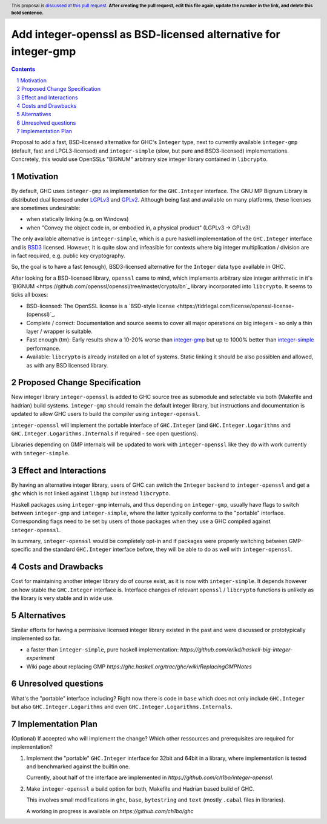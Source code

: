 Add integer-openssl as BSD-licensed alternative for integer-gmp
==============

.. proposal-number:: Leave blank. This will be filled in when the proposal is
                     accepted.
.. trac-ticket:: Leave blank. This will eventually be filled with the Trac
                 ticket number which will track the progress of the
                 implementation of the feature.
.. implemented:: Leave blank. This will be filled in with the first GHC version which
                 implements the described feature.
.. highlight:: haskell
.. header:: This proposal is `discussed at this pull request <https://github.com/ghc-proposals/ghc-proposals/pull/0>`__.
            **After creating the pull request, edit this file again, update the
            number in the link, and delete this bold sentence.**
.. sectnum::
.. contents::

Proposal to add a fast, BSD-licensed alternative for GHC's ``Integer`` type,
next to currently available ``integer-gmp`` (default, fast and LPGL3-licensed)
and ``integer-simple`` (slow, but pure and BSD3-licensed) implementations.
Concretely, this would use OpenSSLs "BIGNUM" arbitrary size integer library
contained in ``libcrypto``.
 
Motivation
------------

By default, GHC uses ``integer-gmp`` as implementation for the ``GHC.Integer``
interface. The GNU MP Bignum Library is distributed dual licensed under `LGPLv3
<https://www.gnu.org/licenses/lgpl.html>`_ and `GPLv2
<https://www.gnu.org/licenses/gpl-2.0.html>`_. Although being fast and available
on many platforms, these licenses are sometimes undesirable:

* when statically linking (e.g. on Windows)
* when "Convey the object code in, or embodied in, a physical product" (LGPLv3 -> GPLv3)

The only available alternative is ``integer-simple``, which is a pure haskell
implementation of the ``GHC.Integer`` interface and is `BSD3
<https://opensource.org/licenses/BSD-3-Clause>`_ licensed. However, it is quite
slow and infeasible for contexts where big integer multiplication / division are
in fact required, e.g. public key cryptography.

So, the goal is to have a fast (enough), BSD3-licensed alternative for the
``Integer`` data type available in GHC.

After looking for a BSD-licensed library, ``openssl`` came to mind, which
implements arbitrary size integer arithmetic in it's `BIGNUM
<https://github.com/openssl/openssl/tree/master/crypto/bn`_ library incorporated
into ``libcrypto``. It seems to ticks all boxes:

* BSD-licensed: The OpenSSL license is a `BSD-style license
  <https://tldrlegal.com/license/openssl-license-(openssl)`_.

* Complete / correct: Documentation and source seems to cover all major
  operations on big integers - so only a thin layer / wrapper is suitable.

* Fast enough (tm): Early results show a 10-20% worse than `integer-gmp
  <https://ch1bo.github.io/integer-openssl/openssl-vs-gmp.html>`_ but up to
  1000% better than `integer-simple
  <https://ch1bo.github.io/integer-openssl/openssl-vs-simple.html>`_
  performance.

* Available: ``libcrypto`` is already installed on a lot of systems. Static
  linking it should be also possiblen and allowed, as with any BSD licensed
  library.

Proposed Change Specification
-----------------------------

New integer library ``integer-openssl`` is added to GHC source tree as submodule
and selectable via both (Makefile and hadrian) build systems. ``integer-gmp``
should remain the default integer library, but instructions and documentation is
updated to allow GHC users to build the compiler using ``integer-openssl``.

``integer-openssl`` will implement the portable interface of ``GHC.Integer``
(and ``GHC.Integer.Logarithms`` and ``GHC.Integer.Logarithms.Internals`` if
required - see open questions).

Libraries depending on GMP internals will be updated to work with
``integer-openssl`` like they do with work currently with ``integer-simple``.

Effect and Interactions
-----------------------

By having an alternative integer library, users of GHC can switch the
``Integer`` backend to ``integer-openssl`` and get a ``ghc`` which is not linked
against ``libgmp`` but instead ``libcrypto``.

Haskell packages using ``integer-gmp`` internals, and thus depending on
``integer-gmp``, usually have flags to switch between ``integer-gmp`` and
``integer-simple``, where the latter typically conforms to the "portable"
interface. Corresponding flags need to be set by users of those packages when
they use a GHC compiled against ``integer-openssl``.

In summary, ``integer-openssl`` would be completely opt-in and if packages were
properly switching between GMP-specific and the standard ``GHC.Integer``
interface before, they will be able to do as well with ``integer-openssl``.


Costs and Drawbacks
-------------------

Cost for maintaining another integer library do of course exist, as it is now
with ``integer-simple``. It depends however on how stable the ``GHC.Integer``
interface is. Interface changes of relevant ``openssl`` / ``libcrypto``
functions is unlikely as the library is very stable and in wide use.

Alternatives
------------

Similar efforts for having a permissive licensed integer library existed in the
past and were discussed or prototypically implemented so far.

* a faster than ``integer-simple``, pure haskell implementation:
  `https://github.com/erikd/haskell-big-integer-experiment`
* Wiki page about replacing GMP
  `https://ghc.haskell.org/trac/ghc/wiki/ReplacingGMPNotes`


Unresolved questions
--------------------

What's the "portable" interface including? Right now there is code in ``base``
which does not only include ``GHC.Integer`` but also ``GHC.Integer.Logarithms``
and even ``GHC.Integer.Logarithms.Internals``.

Implementation Plan
-------------------
(Optional) If accepted who will implement the change? Which other ressources and prerequisites are required for implementation?

1) Implement the "portable" ``GHC.Integer`` interface for 32bit and 64bit in a
   library, where implementation is tested and benchmarked against the builtin
   one.

   Currently, about half of the interface are implemented in
   `https://github.com/ch1bo/integer-openssl`.

2) Make ``integer-openssl`` a build option for both, Makefile and Hadrian based
   build of GHC.

   This involves small modifications in ``ghc``, ``base``, ``bytestring`` and
   ``text`` (mostly ``.cabal`` files in libraries).

   A working in progress is available on `https://github.com/ch1bo/ghc`
